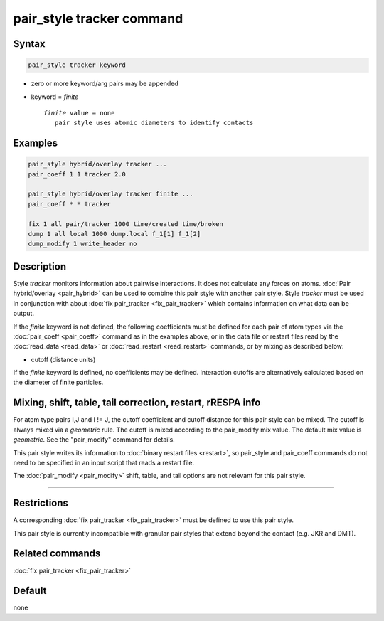 .. index:: pair_style tracker

pair_style tracker command
==========================

Syntax
""""""

.. code-block:: LAMMPS

   pair_style tracker keyword

* zero or more keyword/arg pairs may be appended
* keyword = *finite*

  .. parsed-literal::

      *finite* value = none
         pair style uses atomic diameters to identify contacts

Examples
""""""""

.. code-block:: LAMMPS

   pair_style hybrid/overlay tracker ...
   pair_coeff 1 1 tracker 2.0

   pair_style hybrid/overlay tracker finite ...
   pair_coeff * * tracker

   fix 1 all pair/tracker 1000 time/created time/broken
   dump 1 all local 1000 dump.local f_1[1] f_1[2]
   dump_modify 1 write_header no

Description
"""""""""""

Style *tracker* monitors information about pairwise interactions.
It does not calculate any forces on atoms.
:doc:`Pair hybrid/overlay <pair_hybrid>` can be used to combine this pair
style with another pair style. Style *tracker*  must be used in conjunction
with about :doc:`fix pair_tracker <fix_pair_tracker>` which contains
information on what data can be output.

If the *finite* keyword is not defined, the following coefficients must be
defined for each pair of atom types via the :doc:`pair_coeff <pair_coeff>`
command as in the examples above, or in the data file or restart files
read by the :doc:`read_data <read_data>` or :doc:`read_restart <read_restart>`
commands, or by mixing as described below:

* cutoff (distance units)

If the *finite* keyword is defined, no coefficients may be defined.
Interaction cutoffs are alternatively calculated based on the
diameter of finite particles.


Mixing, shift, table, tail correction, restart, rRESPA info
"""""""""""""""""""""""""""""""""""""""""""""""""""""""""""

For atom type pairs I,J and I != J, the cutoff coefficient and cutoff
distance for this pair style can be mixed.  The cutoff is always mixed via a
*geometric* rule.  The cutoff is mixed according to the pair_modify
mix value.  The default mix value is *geometric*\ .  See the
"pair_modify" command for details.

This pair style writes its information to :doc:`binary restart files <restart>`, so
pair_style and pair_coeff commands do not need
to be specified in an input script that reads a restart file.

The :doc:`pair_modify <pair_modify>` shift, table, and tail options
are not relevant for this pair style.

----------

Restrictions
""""""""""""

A corresponding :doc:`fix pair_tracker <fix_pair_tracker>` must be defined
to use this pair style.

This pair style is currently incompatible with granular pair styles that extend
beyond the contact (e.g. JKR and DMT).

Related commands
""""""""""""""""

:doc:`fix pair_tracker <fix_pair_tracker>`

Default
"""""""

none
